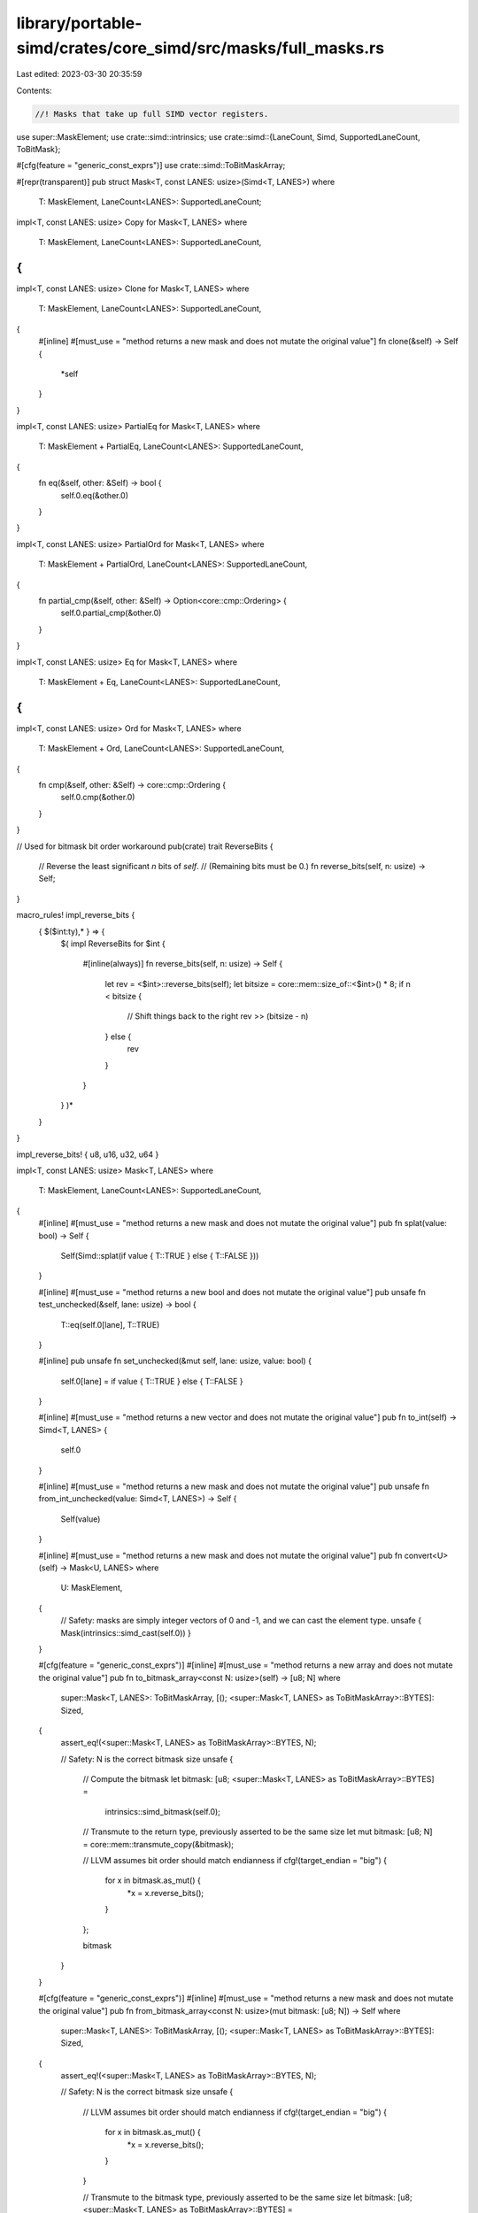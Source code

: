 library/portable-simd/crates/core_simd/src/masks/full_masks.rs
==============================================================

Last edited: 2023-03-30 20:35:59

Contents:

.. code-block:: rs

    //! Masks that take up full SIMD vector registers.

use super::MaskElement;
use crate::simd::intrinsics;
use crate::simd::{LaneCount, Simd, SupportedLaneCount, ToBitMask};

#[cfg(feature = "generic_const_exprs")]
use crate::simd::ToBitMaskArray;

#[repr(transparent)]
pub struct Mask<T, const LANES: usize>(Simd<T, LANES>)
where
    T: MaskElement,
    LaneCount<LANES>: SupportedLaneCount;

impl<T, const LANES: usize> Copy for Mask<T, LANES>
where
    T: MaskElement,
    LaneCount<LANES>: SupportedLaneCount,
{
}

impl<T, const LANES: usize> Clone for Mask<T, LANES>
where
    T: MaskElement,
    LaneCount<LANES>: SupportedLaneCount,
{
    #[inline]
    #[must_use = "method returns a new mask and does not mutate the original value"]
    fn clone(&self) -> Self {
        *self
    }
}

impl<T, const LANES: usize> PartialEq for Mask<T, LANES>
where
    T: MaskElement + PartialEq,
    LaneCount<LANES>: SupportedLaneCount,
{
    fn eq(&self, other: &Self) -> bool {
        self.0.eq(&other.0)
    }
}

impl<T, const LANES: usize> PartialOrd for Mask<T, LANES>
where
    T: MaskElement + PartialOrd,
    LaneCount<LANES>: SupportedLaneCount,
{
    fn partial_cmp(&self, other: &Self) -> Option<core::cmp::Ordering> {
        self.0.partial_cmp(&other.0)
    }
}

impl<T, const LANES: usize> Eq for Mask<T, LANES>
where
    T: MaskElement + Eq,
    LaneCount<LANES>: SupportedLaneCount,
{
}

impl<T, const LANES: usize> Ord for Mask<T, LANES>
where
    T: MaskElement + Ord,
    LaneCount<LANES>: SupportedLaneCount,
{
    fn cmp(&self, other: &Self) -> core::cmp::Ordering {
        self.0.cmp(&other.0)
    }
}

// Used for bitmask bit order workaround
pub(crate) trait ReverseBits {
    // Reverse the least significant `n` bits of `self`.
    // (Remaining bits must be 0.)
    fn reverse_bits(self, n: usize) -> Self;
}

macro_rules! impl_reverse_bits {
    { $($int:ty),* } => {
        $(
        impl ReverseBits for $int {
            #[inline(always)]
            fn reverse_bits(self, n: usize) -> Self {
                let rev = <$int>::reverse_bits(self);
                let bitsize = core::mem::size_of::<$int>() * 8;
                if n < bitsize {
                    // Shift things back to the right
                    rev >> (bitsize - n)
                } else {
                    rev
                }
            }
        }
        )*
    }
}

impl_reverse_bits! { u8, u16, u32, u64 }

impl<T, const LANES: usize> Mask<T, LANES>
where
    T: MaskElement,
    LaneCount<LANES>: SupportedLaneCount,
{
    #[inline]
    #[must_use = "method returns a new mask and does not mutate the original value"]
    pub fn splat(value: bool) -> Self {
        Self(Simd::splat(if value { T::TRUE } else { T::FALSE }))
    }

    #[inline]
    #[must_use = "method returns a new bool and does not mutate the original value"]
    pub unsafe fn test_unchecked(&self, lane: usize) -> bool {
        T::eq(self.0[lane], T::TRUE)
    }

    #[inline]
    pub unsafe fn set_unchecked(&mut self, lane: usize, value: bool) {
        self.0[lane] = if value { T::TRUE } else { T::FALSE }
    }

    #[inline]
    #[must_use = "method returns a new vector and does not mutate the original value"]
    pub fn to_int(self) -> Simd<T, LANES> {
        self.0
    }

    #[inline]
    #[must_use = "method returns a new mask and does not mutate the original value"]
    pub unsafe fn from_int_unchecked(value: Simd<T, LANES>) -> Self {
        Self(value)
    }

    #[inline]
    #[must_use = "method returns a new mask and does not mutate the original value"]
    pub fn convert<U>(self) -> Mask<U, LANES>
    where
        U: MaskElement,
    {
        // Safety: masks are simply integer vectors of 0 and -1, and we can cast the element type.
        unsafe { Mask(intrinsics::simd_cast(self.0)) }
    }

    #[cfg(feature = "generic_const_exprs")]
    #[inline]
    #[must_use = "method returns a new array and does not mutate the original value"]
    pub fn to_bitmask_array<const N: usize>(self) -> [u8; N]
    where
        super::Mask<T, LANES>: ToBitMaskArray,
        [(); <super::Mask<T, LANES> as ToBitMaskArray>::BYTES]: Sized,
    {
        assert_eq!(<super::Mask<T, LANES> as ToBitMaskArray>::BYTES, N);

        // Safety: N is the correct bitmask size
        unsafe {
            // Compute the bitmask
            let bitmask: [u8; <super::Mask<T, LANES> as ToBitMaskArray>::BYTES] =
                intrinsics::simd_bitmask(self.0);

            // Transmute to the return type, previously asserted to be the same size
            let mut bitmask: [u8; N] = core::mem::transmute_copy(&bitmask);

            // LLVM assumes bit order should match endianness
            if cfg!(target_endian = "big") {
                for x in bitmask.as_mut() {
                    *x = x.reverse_bits();
                }
            };

            bitmask
        }
    }

    #[cfg(feature = "generic_const_exprs")]
    #[inline]
    #[must_use = "method returns a new mask and does not mutate the original value"]
    pub fn from_bitmask_array<const N: usize>(mut bitmask: [u8; N]) -> Self
    where
        super::Mask<T, LANES>: ToBitMaskArray,
        [(); <super::Mask<T, LANES> as ToBitMaskArray>::BYTES]: Sized,
    {
        assert_eq!(<super::Mask<T, LANES> as ToBitMaskArray>::BYTES, N);

        // Safety: N is the correct bitmask size
        unsafe {
            // LLVM assumes bit order should match endianness
            if cfg!(target_endian = "big") {
                for x in bitmask.as_mut() {
                    *x = x.reverse_bits();
                }
            }

            // Transmute to the bitmask type, previously asserted to be the same size
            let bitmask: [u8; <super::Mask<T, LANES> as ToBitMaskArray>::BYTES] =
                core::mem::transmute_copy(&bitmask);

            // Compute the regular mask
            Self::from_int_unchecked(intrinsics::simd_select_bitmask(
                bitmask,
                Self::splat(true).to_int(),
                Self::splat(false).to_int(),
            ))
        }
    }

    #[inline]
    pub(crate) fn to_bitmask_integer<U: ReverseBits>(self) -> U
    where
        super::Mask<T, LANES>: ToBitMask<BitMask = U>,
    {
        // Safety: U is required to be the appropriate bitmask type
        let bitmask: U = unsafe { intrinsics::simd_bitmask(self.0) };

        // LLVM assumes bit order should match endianness
        if cfg!(target_endian = "big") {
            bitmask.reverse_bits(LANES)
        } else {
            bitmask
        }
    }

    #[inline]
    pub(crate) fn from_bitmask_integer<U: ReverseBits>(bitmask: U) -> Self
    where
        super::Mask<T, LANES>: ToBitMask<BitMask = U>,
    {
        // LLVM assumes bit order should match endianness
        let bitmask = if cfg!(target_endian = "big") {
            bitmask.reverse_bits(LANES)
        } else {
            bitmask
        };

        // Safety: U is required to be the appropriate bitmask type
        unsafe {
            Self::from_int_unchecked(intrinsics::simd_select_bitmask(
                bitmask,
                Self::splat(true).to_int(),
                Self::splat(false).to_int(),
            ))
        }
    }

    #[inline]
    #[must_use = "method returns a new bool and does not mutate the original value"]
    pub fn any(self) -> bool {
        // Safety: use `self` as an integer vector
        unsafe { intrinsics::simd_reduce_any(self.to_int()) }
    }

    #[inline]
    #[must_use = "method returns a new vector and does not mutate the original value"]
    pub fn all(self) -> bool {
        // Safety: use `self` as an integer vector
        unsafe { intrinsics::simd_reduce_all(self.to_int()) }
    }
}

impl<T, const LANES: usize> core::convert::From<Mask<T, LANES>> for Simd<T, LANES>
where
    T: MaskElement,
    LaneCount<LANES>: SupportedLaneCount,
{
    fn from(value: Mask<T, LANES>) -> Self {
        value.0
    }
}

impl<T, const LANES: usize> core::ops::BitAnd for Mask<T, LANES>
where
    T: MaskElement,
    LaneCount<LANES>: SupportedLaneCount,
{
    type Output = Self;
    #[inline]
    #[must_use = "method returns a new mask and does not mutate the original value"]
    fn bitand(self, rhs: Self) -> Self {
        // Safety: `self` is an integer vector
        unsafe { Self(intrinsics::simd_and(self.0, rhs.0)) }
    }
}

impl<T, const LANES: usize> core::ops::BitOr for Mask<T, LANES>
where
    T: MaskElement,
    LaneCount<LANES>: SupportedLaneCount,
{
    type Output = Self;
    #[inline]
    #[must_use = "method returns a new mask and does not mutate the original value"]
    fn bitor(self, rhs: Self) -> Self {
        // Safety: `self` is an integer vector
        unsafe { Self(intrinsics::simd_or(self.0, rhs.0)) }
    }
}

impl<T, const LANES: usize> core::ops::BitXor for Mask<T, LANES>
where
    T: MaskElement,
    LaneCount<LANES>: SupportedLaneCount,
{
    type Output = Self;
    #[inline]
    #[must_use = "method returns a new mask and does not mutate the original value"]
    fn bitxor(self, rhs: Self) -> Self {
        // Safety: `self` is an integer vector
        unsafe { Self(intrinsics::simd_xor(self.0, rhs.0)) }
    }
}

impl<T, const LANES: usize> core::ops::Not for Mask<T, LANES>
where
    T: MaskElement,
    LaneCount<LANES>: SupportedLaneCount,
{
    type Output = Self;
    #[inline]
    #[must_use = "method returns a new mask and does not mutate the original value"]
    fn not(self) -> Self::Output {
        Self::splat(true) ^ self
    }
}


